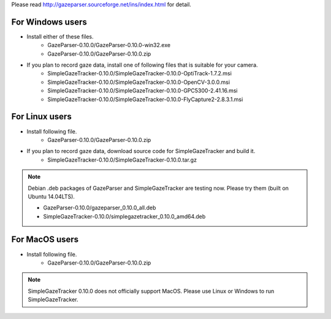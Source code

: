 Please read `<http://gazeparser.sourceforge.net/ins/index.html>`_ for detail.

For Windows users
==================

* Install either of these files.
    - GazeParser-0.10.0/GazeParser-0.10.0-win32.exe
    - GazeParser-0.10.0/GazeParser-0.10.0.zip

* If you plan to record gaze data, install one of following files that is suitable for your camera.
    - SimpleGazeTracker-0.10.0/SimpleGazeTracker-0.10.0-OptiTrack-1.7.2.msi
    - SimpleGazeTracker-0.10.0/SimpleGazeTracker-0.10.0-OpenCV-3.0.0.msi
    - SimpleGazeTracker-0.10.0/SimpleGazeTracker-0.10.0-GPC5300-2.41.16.msi
    - SimpleGazeTracker-0.10.0/SimpleGazeTracker-0.10.0-FlyCapture2-2.8.3.1.msi

For Linux users
============================

* Install following file.
    - GazeParser-0.10.0/GazeParser-0.10.0.zip

* If you plan to record gaze data, download source code for SimpleGazeTracker and build it.
    - SimpleGazeTracker-0.10.0/SimpleGazeTracker-0.10.0.tar.gz

.. note::
    Debian .deb packages of GazeParser and SimpleGazeTracker are testing now.
    Please try them (built on Ubuntu 14.04LTS).
    
    - GazeParser-0.10.0/gazeparser_0.10.0_all.deb
    - SimpleGazeTracker-0.10.0/simplegazetracker_0.10.0_amd64.deb

For MacOS users
============================

* Install following file.
    - GazeParser-0.10.0/GazeParser-0.10.0.zip

.. note::
    SimpleGazeTracker 0.10.0 does not officially support MacOS.
    Please use Linux or Windows to run SimpleGazeTracker.
